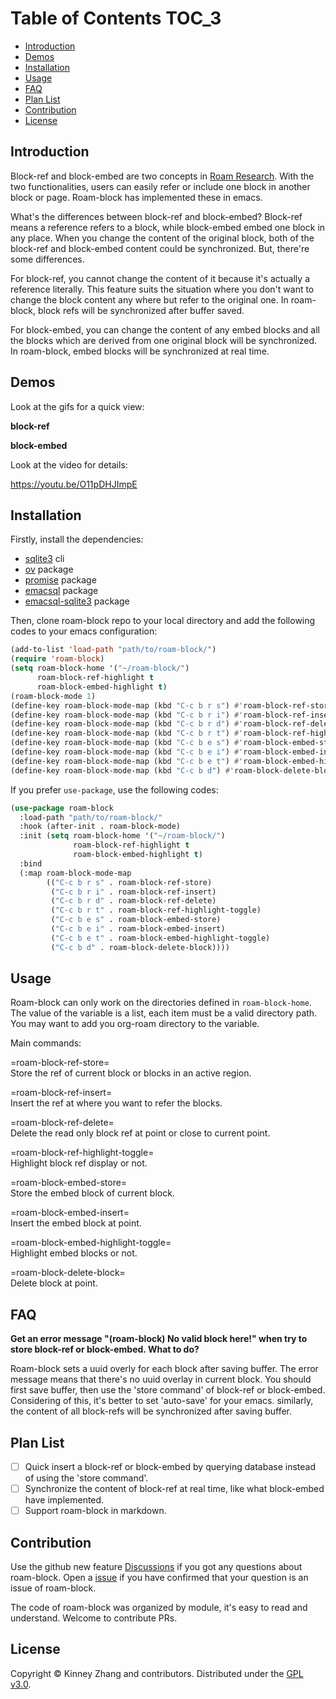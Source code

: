 * Table of Contents :TOC_3:
  - [[#introduction][Introduction]]
  - [[#demos][Demos]]
  - [[#installation][Installation]]
  - [[#usage][Usage]]
  - [[#faq][FAQ]]
  - [[#plan-list][Plan List]]
  - [[#contribution][Contribution]]
  - [[#license][License]]

** Introduction
   Block-ref and block-embed are two concepts in [[https://roamresearch.com][Roam Research]]. With the two functionalities, users can easily refer or include one block in another block or page. Roam-block has implemented these in emacs.
   
   What's the differences between block-ref and block-embed? Block-ref means a reference refers to a block, while block-embed embed one block in any place. When you change the content of the original block, both of the block-ref and block-embed content could be synchronized. But, there're some differences.

   For block-ref, you cannot change the content of it because it's actually a reference literally. This feature suits the situation where you don't want to change the block content any where but refer to the original one. In roam-block, block refs will be synchronized after buffer saved.

   For block-embed, you can change the content of any embed blocks and all the blocks which are derived from one original block will be synchronized. In roam-block, embed blocks will be synchronized at real time.

** Demos

   Look at the gifs for a quick view:
   
   *block-ref*

   [[./demos/roam-block-ref.gif]]

   *block-embed*
   
   [[./demos/roam-block-embed.gif]]

   Look at the video for details:

   https://youtu.be/O11pDHJImpE

** Installation

   Firstly, install the dependencies:

   - [[https://www.sqlite.org/index.html][sqlite3]] cli
   - [[https://github.com/emacsorphanage/ov][ov]] package
   - [[https://github.com/chuntaro/emacs-promise][promise]] package
   - [[https://github.com/skeeto/emacsql][emacsql]] package
   - [[https://github.com/cireu/emacsql-sqlite3][emacsql-sqlite3]] package

   Then, clone roam-block repo to your local directory and add the following codes to your emacs configuration:

   #+BEGIN_SRC emacs-lisp
   (add-to-list 'load-path "path/to/roam-block/")
   (require 'roam-block)
   (setq roam-block-home '("~/roam-block/")
         roam-block-ref-highlight t
         roam-block-embed-highlight t)
   (roam-block-mode 1)
   (define-key roam-block-mode-map (kbd "C-c b r s") #'roam-block-ref-store)
   (define-key roam-block-mode-map (kbd "C-c b r i") #'roam-block-ref-insert)
   (define-key roam-block-mode-map (kbd "C-c b r d") #'roam-block-ref-delete)
   (define-key roam-block-mode-map (kbd "C-c b r t") #'roam-block-ref-highlight-toggle)
   (define-key roam-block-mode-map (kbd "C-c b e s") #'roam-block-embed-store)
   (define-key roam-block-mode-map (kbd "C-c b e i") #'roam-block-embed-insert)
   (define-key roam-block-mode-map (kbd "C-c b e t") #'roam-block-embed-highlight-toggle)
   (define-key roam-block-mode-map (kbd "C-c b d") #'roam-block-delete-block)
   #+END_SRC

   If you prefer =use-package=, use the following codes:

   #+BEGIN_SRC emacs-lisp
   (use-package roam-block
     :load-path "path/to/roam-block/"
     :hook (after-init . roam-block-mode)
     :init (setq roam-block-home '("~/roam-block/")
                 roam-block-ref-highlight t
                 roam-block-embed-highlight t)
     :bind
     (:map roam-block-mode-map
           (("C-c b r s" . roam-block-ref-store)
            ("C-c b r i" . roam-block-ref-insert)
            ("C-c b r d" . roam-block-ref-delete)
            ("C-c b r t" . roam-block-ref-highlight-toggle)
            ("C-c b e s" . roam-block-embed-store)
            ("C-c b e i" . roam-block-embed-insert)
            ("C-c b e t" . roam-block-embed-highlight-toggle)
            ("C-c b d" . roam-block-delete-block))))
   #+END_SRC

** Usage
   
   Roam-block can only work on the directories defined in =roam-block-home=. The value of the variable is a list, each item must be a valid directory path. You may want to add you org-roam directory to the variable.

   Main commands:

   =roam-block-ref-store=\\
   Store the ref of current block or blocks in an active region.

   =roam-block-ref-insert=\\
   Insert the ref at where you want to refer the blocks.

   =roam-block-ref-delete=\\
   Delete the read only block ref at point or close to current point.

   =roam-block-ref-highlight-toggle=\\
   Highlight block ref display or not.

   =roam-block-embed-store=\\
   Store the embed block of current block.

   =roam-block-embed-insert=\\
   Insert the embed block at point.

   =roam-block-embed-highlight-toggle=\\
   Highlight embed blocks or not.

   =roam-block-delete-block=\\
   Delete block at point.

** FAQ
   *Get an error message "(roam-block) No valid block here!" when try to store block-ref or block-embed. What to do?*
   
   Roam-block sets a uuid overly for each block after saving buffer. The error message means that there's no uuid overlay in current block. You should first save buffer, then use the 'store command' of block-ref or block-embed. Considering of this, it's better to set 'auto-save' for your emacs. similarly, the content of all block-refs will be synchronized after saving buffer.

** Plan List
   - [ ] Quick insert a block-ref or block-embed by querying database instead of using the 'store command'.
   - [ ] Synchronize the content of block-ref at real time, like what block-embed have implemented.
   - [ ] Support roam-block in markdown.

** Contribution

   Use the github new feature [[https://github.com/Kinneyzhang/roam-block/discussions][Discussions]] if you got any questions about roam-block. Open a [[https://github.com/Kinneyzhang/roam-block/issues][issue]] if you have confirmed that your question is an issue of roam-block.

   The code of roam-block was organized by module, it's easy to read and understand. Welcome to contribute PRs.

** License
   Copyright © Kinney Zhang and contributors. Distributed under the [[./LICENSE][GPL v3.0]].
